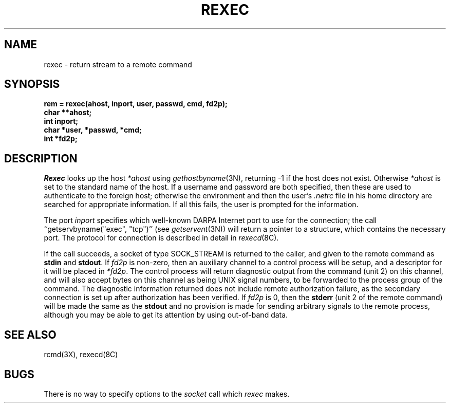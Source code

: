 .\" Copyright (c) 1983 Regents of the University of California.
.\" All rights reserved.  The Berkeley software License Agreement
.\" specifies the terms and conditions for redistribution.
.\"
.\"	@(#)rexec.3	6.3 (Berkeley) %G%
.\"
.TH REXEC 3X ""
.UC 5
.SH NAME
rexec \- return stream to a remote command
.SH SYNOPSIS
.nf
.PP
.B "rem = rexec(ahost, inport, user, passwd, cmd, fd2p);"
.B char **ahost;
.B int inport;
.B "char *user, *passwd, *cmd;"
.B int *fd2p;
.fi
.SH DESCRIPTION
.I Rexec
looks up the host
.I *ahost
using
.IR gethostbyname (3N),
returning \-1 if the host does not exist.
Otherwise
.I *ahost
is set to the standard name of the host.
If a username and password are both specified, then these
are used to authenticate to the foreign host; otherwise
the environment and then the user's
.I .netrc
file in his
home directory are searched for appropriate information.
If all this fails, the user is prompted for the information.
.PP
The port
.I inport
specifies which well-known DARPA Internet port to use for
the connection; the call ``getservbyname("exec", "tcp")'' (see 
.IR getservent (3N))
will return a pointer to a structure, which contains the
necessary port.
The protocol for connection is described in detail in
.IR rexecd (8C).
.PP
If the call succeeds, a socket of type SOCK_STREAM is returned to
the caller, and given to the remote command as
.B stdin
and
.BR stdout .
If
.I fd2p
is non-zero, then an auxiliary channel to a control
process will be setup, and a descriptor for it will be placed
in
.IR *fd2p .
The control process will return diagnostic
output from the command (unit 2) on this channel, and will also
accept bytes on this channel as being UNIX signal numbers, to be
forwarded to the process group of the command.  The diagnostic
information returned does not include remote authorization failure,
as the secondary connection is set up after authorization has been
verified.
If
.I fd2p
is 0, then the 
.B stderr
(unit 2 of the remote
command) will be made the same as the 
.B stdout
and no
provision is made for sending arbitrary signals to the remote process,
although you may be able to get its attention by using out-of-band data.
.SH SEE ALSO
rcmd(3X), rexecd(8C)
.SH BUGS
There is no way to specify options to the
.I socket
call
which
.I rexec
makes.
